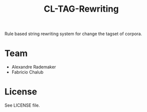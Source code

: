 #+Title: CL-TAG-Rewriting 

Rule based string rewriting system for change the tagset of corpora.

* Team

- Alexandre Rademaker
- Fabricio Chalub

* License 

See LICENSE file.

